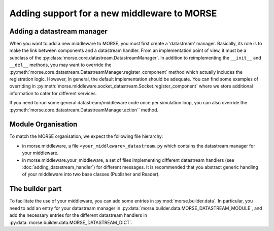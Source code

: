 Adding support for a new middleware to MORSE
============================================

Adding a datastream manager
---------------------------

When you want to add a new middleware to MORSE, you must first create a
'datastream' manager. Basically, its role is to make the link between components
and a datastream handler. From an implementation point of view, it must be a
subclass of the :py:class:`morse.core.datastream.DatastreamManager`. In addition to
reimplementing the ``__init__`` and ``__del__`` methods, you may want to override the
:py:meth:`morse.core.datastream.DatastreamManager.register_component`  method which
actually includes the registration logic. However, in general, the default
implementation should be adequate. You can find some examples of overriding in
:py:meth:`morse.middleware.socket_datastream.Socket.register_component` where we
store additional information to cater for different services.

If you need to run some general datastream/middleware code once per simulation
loop, you can also override the :py:meth:`morse.core.datastream.DatastreamManager.action`` method.

Module Organisation
-------------------

To match the MORSE organisation, we expect the following file hierarchy:

- in morse.middleware, a file ``<your_middleware>_datastream.py`` which
  contains the datastream manager for your middleware.
- in morse.middleware.your_middleware, a set of files implementing
  different datastream handlers (see :doc:`adding_datastream_handler`) for
  different messages. It is recommended that you abstract generic handling of
  your middleware into two base classes (Publisher and Reader).

The builder part
----------------

To facilitate the use of your middleware, you can add some entries in
:py:mod:`morse.builder.data`. In particular, you need to add an entry for your
datastream manager in :py:data:`morse.builder.data.MORSE_DATASTREAM_MODULE`, and
add the necessary entries for the different datastream handlers in
:py:data:`morse.builder.data.MORSE_DATASTREAM_DICT`.
